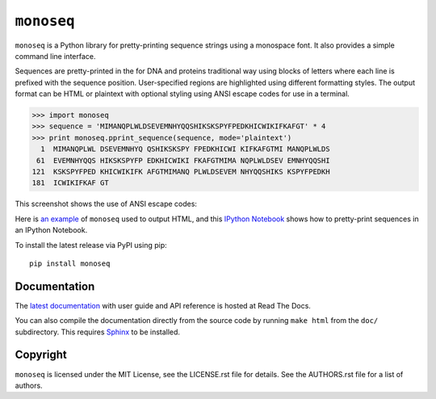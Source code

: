 ``monoseq``
===========

``monoseq`` is a Python library for pretty-printing sequence strings using a
monospace font. It also provides a simple command line interface.

Sequences are pretty-printed in the for DNA and proteins traditional way
using blocks of letters where each line is prefixed with the sequence
position. User-specified regions are highlighted using different formatting
styles. The output format can be HTML or plaintext with optional styling
using ANSI escape codes for use in a terminal.

.. code-block:: pycon

    >>> import monoseq
    >>> sequence = 'MIMANQPLWLDSEVEMNHYQQSHIKSKSPYFPEDKHICWIKIFKAFGT' * 4
    >>> print monoseq.pprint_sequence(sequence, mode='plaintext')
      1  MIMANQPLWL DSEVEMNHYQ QSHIKSKSPY FPEDKHICWI KIFKAFGTMI MANQPLWLDS
     61  EVEMNHYQQS HIKSKSPYFP EDKHICWIKI FKAFGTMIMA NQPLWLDSEV EMNHYQQSHI
    121  KSKSPYFPED KHICWIKIFK AFGTMIMANQ PLWLDSEVEM NHYQQSHIKS KSPYFPEDKH
    181  ICWIKIFKAF GT

This screenshot shows the use of ANSI escape codes:

.. image:: doc/example-ansi.png
   :alt: Example of formatting with ANSI escape codes

Here is `an example <doc/example-html.html>`_ of ``monoseq`` used to output
HTML, and this `IPython Notebook <doc/monoseq.ipynb>`_ shows how to
pretty-print sequences in an IPython Notebook.

To install the latest release via PyPI using pip::

    pip install monoseq


Documentation
-------------

The `latest documentation <https://monoseq.readthedocs.org/>`_ with user
guide and API reference is hosted at Read The Docs.

You can also compile the documentation directly from the source code by
running ``make html`` from the ``doc/`` subdirectory. This requires
`Sphinx`_ to be installed.


Copyright
---------

``monoseq`` is licensed under the MIT License, see the LICENSE.rst file
for details. See the AUTHORS.rst file for a list of authors.


.. _Sphinx: http://sphinx-doc.org/
